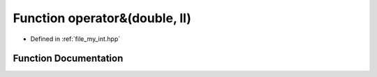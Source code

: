 .. _exhale_function_my__int_8hpp_1a1dabb22258a4f164313783a15aa92326:

Function operator&(double, ll)
==============================

- Defined in :ref:`file_my_int.hpp`


Function Documentation
----------------------


.. doxygenfunction:: operator&(double, ll)
